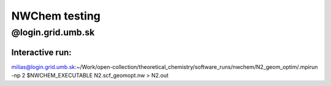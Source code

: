 ==============
NWChem testing
==============

@login.grid.umb.sk
------------------

Interactive run:
~~~~~~~~~~~~~~~~
milias@login.grid.umb.sk:~/Work/open-collection/theoretical_chemistry/software_runs/nwchem/N2_geom_optim/.mpirun -np 2 $NWCHEM_EXECUTABLE N2.scf_geomopt.nw > N2.out



